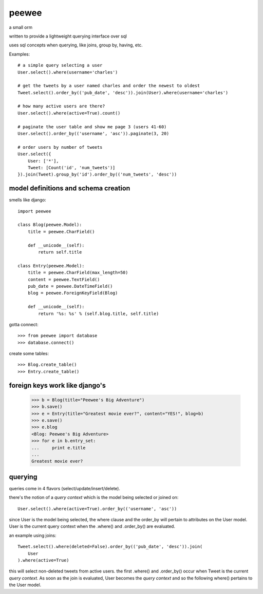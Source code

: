 peewee
======

a small orm

written to provide a lightweight querying interface over sql

uses sql concepts when querying, like joins, group by, having, etc.

Examples::

    # a simple query selecting a user
    User.select().where(username='charles')
    
    # get the tweets by a user named charles and order the newest to oldest
    Tweet.select().order_by(('pub_date', 'desc')).join(User).where(username='charles')
    
    # how many active users are there?
    User.select().where(active=True).count()
    
    # paginate the user table and show me page 3 (users 41-60)
    User.select().order_by(('username', 'asc')).paginate(3, 20)
    
    # order users by number of tweets
    User.select({
        User: ['*'],
        Tweet: [Count('id', 'num_tweets')]
    }).join(Tweet).group_by('id').order_by(('num_tweets', 'desc'))


model definitions and schema creation
-------------------------------------

smells like django::


    import peewee
    
    class Blog(peewee.Model):
        title = peewee.CharField()
        
        def __unicode__(self):
            return self.title
    
    class Entry(peewee.Model):
        title = peewee.CharField(max_length=50)
        content = peewee.TextField()
        pub_date = peewee.DateTimeField()
        blog = peewee.ForeignKeyField(Blog)

        def __unicode__(self):
            return '%s: %s' % (self.blog.title, self.title)


gotta connect::

    >>> from peewee import database
    >>> database.connect()

create some tables::

    >>> Blog.create_table()
    >>> Entry.create_table()


foreign keys work like django's
-------------------------------

    >>> b = Blog(title="Peewee's Big Adventure")
    >>> b.save()
    >>> e = Entry(title="Greatest movie ever?", content="YES!", blog=b)
    >>> e.save()
    >>> e.blog
    <Blog: Peewee's Big Adventure>
    >>> for e in b.entry_set:
    ...     print e.title
    ... 
    Greatest movie ever?


querying
--------

queries come in 4 flavors (select/update/insert/delete).

there's the notion of a *query context* which is the model being selected
or joined on::

    User.select().where(active=True).order_by(('username', 'asc'))

since User is the model being selected, the where clause and the order_by will
pertain to attributes on the User model.  User is the current query context
when the .where() and .order_by() are evaluated.

an example using joins::

    Tweet.select().where(deleted=False).order_by(('pub_date', 'desc')).join(
        User
    ).where(active=True)

this will select non-deleted tweets from active users.  the first .where() and
.order_by() occur when Tweet is the current *query context*.  As soon as the
join is evaluated, User becomes the *query context* and so the following
where() pertains to the User model.
